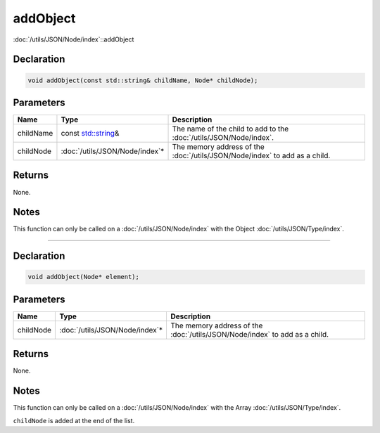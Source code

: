 addObject
=========

:doc:`/utils/JSON/Node/index`::addObject

Declaration
-----------

.. code-block:: cpp

	void addObject(const std::string& childName, Node* childNode);

Parameters
----------

.. list-table::
	:width: 100%
	:header-rows: 1
	:class: code-table

	* - Name
	  - Type
	  - Description
	* - childName
	  - const `std::string <https://en.cppreference.com/w/cpp/string/basic_string>`_\&
	  - The name of the child to add to the :doc:`/utils/JSON/Node/index`.
	* - childNode
	  - :doc:`/utils/JSON/Node/index`\*
	  - The memory address of the :doc:`/utils/JSON/Node/index` to add as a child.

Returns
-------

None.

Notes
-----

This function can only be called on a :doc:`/utils/JSON/Node/index` with the Object :doc:`/utils/JSON/Type/index`.

====

Declaration
-----------

.. code-block:: cpp

	void addObject(Node* element);

Parameters
----------

.. list-table::
	:width: 100%
	:header-rows: 1
	:class: code-table

	* - Name
	  - Type
	  - Description
	* - childNode
	  - :doc:`/utils/JSON/Node/index`\*
	  - The memory address of the :doc:`/utils/JSON/Node/index` to add as a child.

Returns
-------

None.

Notes
-----

This function can only be called on a :doc:`/utils/JSON/Node/index` with the Array :doc:`/utils/JSON/Type/index`.

``childNode`` is added at the end of the list.